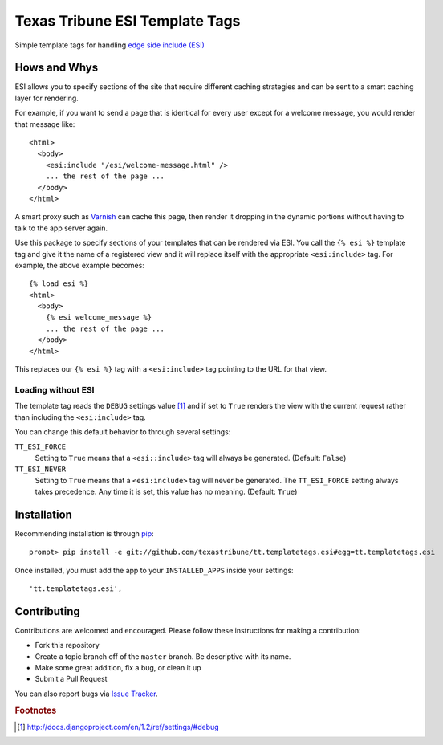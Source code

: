Texas Tribune ESI Template Tags
===============================
Simple template tags for handling `edge side include (ESI)`_

Hows and Whys
-------------

ESI allows you to specify sections of the site that require different caching
strategies and can be sent to a smart caching layer for rendering.

For example, if you want to send a page that is identical for every user except
for a welcome message, you would render that message like::

    <html>
      <body>
        <esi:include "/esi/welcome-message.html" />
        ... the rest of the page ...
      </body>
    </html>

A smart proxy such as `Varnish`_ can cache this page, then render it dropping
in the dynamic portions without having to talk to the app server again.

Use this package to specify sections of your templates that can be rendered via
ESI.  You call the ``{% esi %}`` template tag and give it the name of a
registered view and it will replace itself with the appropriate
``<esi:include>`` tag.  For example, the above example becomes::

    {% load esi %}
    <html>
      <body>
        {% esi welcome_message %}
        ... the rest of the page ...
      </body>
    </html>

This replaces our ``{% esi %}`` tag with a ``<esi:include>`` tag pointing to
the URL for that view.


Loading without ESI
"""""""""""""""""""

The template tag reads the ``DEBUG`` settings value [#]_ and if set to ``True``
renders the view with the current request rather than including the
``<esi:include>`` tag.

You can change this default behavior to through several settings:

``TT_ESI_FORCE``
    Setting to ``True`` means that a ``<esi::include>`` tag will always be
    generated.  (Default: ``False``)
``TT_ESI_NEVER``
    Setting to ``True`` means that a ``<esi:include>`` tag will never be
    generated.  The ``TT_ESI_FORCE`` setting always takes precedence.  Any time
    it is set, this value has no meaning.  (Default: ``True``)

Installation
------------
Recommending installation is through `pip`_::

    prompt> pip install -e git://github.com/texastribune/tt.templatetags.esi#egg=tt.templatetags.esi

Once installed, you must add the app to your ``INSTALLED_APPS`` inside your
settings::

    'tt.templatetags.esi',


Contributing
------------
Contributions are welcomed and encouraged.  Please follow these instructions
for making a contribution:

* Fork this repository
* Create a topic branch off of the ``master`` branch.  Be descriptive with
  its name.
* Make some great addition, fix a bug, or clean it up
* Submit a Pull Request

You can also report bugs via `Issue Tracker`_.


.. _edge side include (ESI): http://en.wikipedia.org/wiki/Edge_Side_Includes
.. _Wikipedia article: http://en.wikipedia.org/wiki/Edge_Side_Includes 
.. _pip: http://pip.openplans.org
.. _Varnish: http://www.varnish-cache.org/
.. _Issue Tracker: https://github.com/texastribune/tt.templatetags.esi/issues

.. rubric:: Footnotes
.. [#] http://docs.djangoproject.com/en/1.2/ref/settings/#debug
